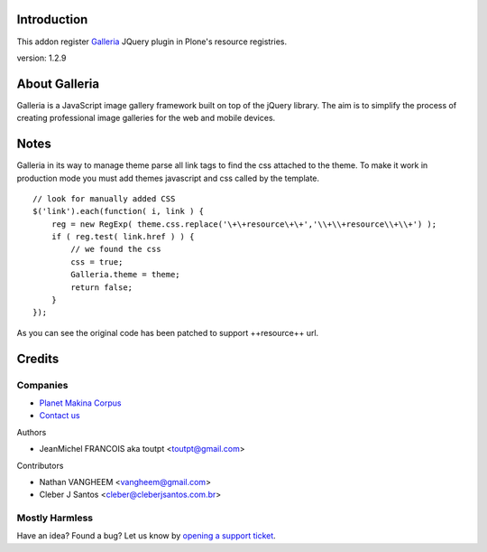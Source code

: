 Introduction
============

This addon register Galleria_ JQuery plugin in Plone's resource registries.

version: 1.2.9

.. image:: https://secure.travis-ci.org/collective/collective.js.galleria.png
    :target: http://travis-ci.org/collective/collective.js.galleria


About Galleria
==============

Galleria is a JavaScript image gallery framework built on top of the jQuery
library. The aim is to simplify the process of creating professional image
galleries for the web and mobile devices.

Notes
=====

Galleria in its way to manage theme parse all link tags to find the css attached
to the theme. To make it work in production mode you must add themes javascript
and css called by the template. 
::

    // look for manually added CSS
    $('link').each(function( i, link ) {
        reg = new RegExp( theme.css.replace('\+\+resource\+\+','\\+\\+resource\\+\\+') );
        if ( reg.test( link.href ) ) {
            // we found the css
            css = true;
            Galleria.theme = theme;
            return false;
        }
    });

As you can see the original code has been patched to support ++resource++ url.


Credits
=======

Companies
---------

|makinacom|_

* `Planet Makina Corpus <http://www.makina-corpus.org>`_
* `Contact us <mailto:python@makina-corpus.org>`_

Authors

- JeanMichel FRANCOIS aka toutpt <toutpt@gmail.com>

Contributors

- Nathan VANGHEEM <vangheem@gmail.com>
- Cleber J Santos <cleber@cleberjsantos.com.br>

.. |makinacom| image:: http://depot.makina-corpus.org/public/logo.gif
.. _makinacom:  http://www.makina-corpus.com
.. _galleria: http://galleria.aino.se


Mostly Harmless
---------------

.. image:: https://travis-ci.org/collective/collective.js.galleria.png
    :target: http://travis-ci.org/collective/collective.js.galleria

Have an idea? Found a bug? Let us know by `opening a support ticket`_.

.. _`opening a support ticket`: https://github.com/collective/collective.js.galleria/issues

